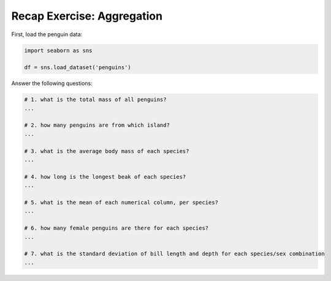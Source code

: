 Recap Exercise: Aggregation
---------------------------

First, load the penguin data:

.. code:: python3

   import seaborn as sns

   df = sns.load_dataset('penguins')

Answer the following questions:

.. code:: python3
   
   # 1. what is the total mass of all penguins?
   ...

   # 2. how many penguins are from which island?
   ...

   # 3. what is the average body mass of each species?
   ...

   # 4. how long is the longest beak of each species?
   ...

   # 5. what is the mean of each numerical column, per species?
   ...

   # 6. how many female penguins are there for each species?
   ...

   # 7. what is the standard deviation of bill length and depth for each species/sex combination
   ...
